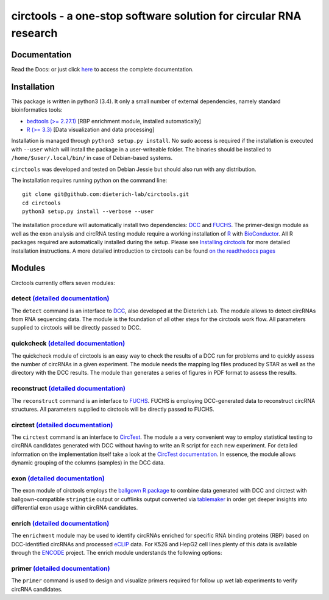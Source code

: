 **circtools** - a one-stop software solution for circular RNA research
======================================================================

.. figure:: docs/img/circtools_500px.png
   :alt: circtools

|docs|

Documentation
-------------

Read the Docs:  or just click
`here <https://circtools.readthedocs.io/en/latest/>`__ to access the
complete documentation.

Installation
------------

This package is written in python3 (3.4). It only a small number of
external dependencies, namely standard bioinformatics tools:

-  `bedtools (>=
   2.27.1) <http://bedtools.readthedocs.io/en/latest/content/installation.html>`__
   [RBP enrichment module, installed automatically]
-  `R (>=
   3.3) <https://www.digitalocean.com/community/tutorials/how-to-install-r-on-ubuntu-16-04-2>`__
   [Data visualization and data processing]

Installation is managed through ``python3 setup.py install``. No sudo
access is required if the installation is executed with ``--user`` which
will install the package in a user-writeable folder. The binaries should
be installed to ``/home/$user/.local/bin/`` in case of Debian-based
systems.

``circtools`` was developed and tested on Debian Jessie but should also
run with any distribution.

The installation requires running python on the command line:

::

    git clone git@github.com:dieterich-lab/circtools.git
    cd circtools
    python3 setup.py install --verbose --user

The installation procedure will automatically install two dependencies:
`DCC <https://github.com/dieterich-lab/DCC>`__ and
`FUCHS <https://github.com/dieterich-lab/FUCHS>`__. The primer-design
module as well as the exon analysis and circRNA testing module require a
working installation of `R <https://cran.r-project.org/>`__ with
`BioConductor <https://www.bioconductor.org/install/>`__. All R packages
required are automatically installed during the setup. Please see
`Installing
circtools <https://circtools.readthedocs.io/en/latest/Installation.html>`__
for more detailed installation instructions. A more detailed
introduction to circtools can be found `on the readthedocs
pages <https://circtools.readthedocs.io/en/latest/index.html>`__

Modules
-------

Circtools currently offers seven modules:

detect `(detailed documentation) <https://circtools.readthedocs.io/en/latest/Detect.html>`__
~~~~~~~~~~~~~~~~~~~~~~~~~~~~~~~~~~~~~~~~~~~~~~~~~~~~~~~~~~~~~~~~~~~~~~~~~~~~~~~~~~~~~~~~~~~~

The ``detect`` command is an interface to
`DCC <https://github.com/dieterich-lab/DCC>`__, also developed at the
Dieterich Lab. The module allows to detect circRNAs from RNA sequencing
data. The module is the foundation of all other steps for the circtools
work flow. All parameters supplied to circtools will be directly passed
to DCC.

quickcheck `(detailed documentation) <https://circtools.readthedocs.io/en/latest/Quickcheck.html>`__
~~~~~~~~~~~~~~~~~~~~~~~~~~~~~~~~~~~~~~~~~~~~~~~~~~~~~~~~~~~~~~~~~~~~~~~~~~~~~~~~~~~~~~~~~~~~~~~~~~~~

The quickcheck module of circtools is an easy way to check the results
of a DCC run for problems and to quickly assess the number of circRNAs
in a given experiment. The module needs the mapping log files produced
by STAR as well as the directory with the DCC results. The module than
generates a series of figures in PDF format to assess the results.

reconstruct `(detailed documentation) <https://circtools.readthedocs.io/en/latest/Reconstruct.html>`__
~~~~~~~~~~~~~~~~~~~~~~~~~~~~~~~~~~~~~~~~~~~~~~~~~~~~~~~~~~~~~~~~~~~~~~~~~~~~~~~~~~~~~~~~~~~~~~~~~~~~~~

The ``reconstruct`` command is an interface to
`FUCHS <https://github.com/dieterich-lab/FUCHS>`__. FUCHS is employing
DCC-generated data to reconstruct circRNA structures. All parameters
supplied to circtools will be directly passed to FUCHS.

circtest `(detailed documentation) <https://circtools.readthedocs.io/en/latest/Circtest.html>`__
~~~~~~~~~~~~~~~~~~~~~~~~~~~~~~~~~~~~~~~~~~~~~~~~~~~~~~~~~~~~~~~~~~~~~~~~~~~~~~~~~~~~~~~~~~~~~~~~

The ``circtest`` command is an interface to
`CircTest <https://github.com/dieterich-lab/CircTest>`__. The module a a
very convenient way to employ statistical testing to circRNA candidates
generated with DCC without having to write an R script for each new
experiment. For detailed information on the implementation itself take a
look at the `CircTest
documentation <https://github.com/dieterich-lab/CircTest>`__. In
essence, the module allows dynamic grouping of the columns (samples) in
the DCC data.

exon `(detailed documentation) <https://circtools.readthedocs.io/en/latest/Exon.html>`__
~~~~~~~~~~~~~~~~~~~~~~~~~~~~~~~~~~~~~~~~~~~~~~~~~~~~~~~~~~~~~~~~~~~~~~~~~~~~~~~~~~~~~~~~

The exon module of circtools employs the `ballgown R
package <https://www.bioconductor.org/packages/release/bioc/html/ballgown.html>`__
to combine data generated with DCC and circtest with ballgown-compatible
``stringtie`` output or cufflinks output converted via
`tablemaker <https://github.com/leekgroup/tablemaker>`__ in order get
deeper insights into differential exon usage within circRNA candidates.

enrich `(detailed documentation) <https://circtools.readthedocs.io/en/latest/Enrichment.html>`__
~~~~~~~~~~~~~~~~~~~~~~~~~~~~~~~~~~~~~~~~~~~~~~~~~~~~~~~~~~~~~~~~~~~~~~~~~~~~~~~~~~~~~~~~~~~~~~~~

The ``enrichment`` module may be used to identify circRNAs enriched for
specific RNA binding proteins (RBP) based on DCC-identified circRNAs and
processed
`eCLIP <http://www.nature.com/nmeth/journal/v13/n6/full/nmeth.3810.html>`__
data. For K526 and HepG2 cell lines plenty of this data is available
through the
`ENCODE <https://www.encodeproject.org/search/?type=Experiment&assay_title=eCLIP>`__
project. The enrich module understands the following options:

primer `(detailed documentation) <https://circtools.readthedocs.io/en/latest/primer.html>`__
~~~~~~~~~~~~~~~~~~~~~~~~~~~~~~~~~~~~~~~~~~~~~~~~~~~~~~~~~~~~~~~~~~~~~~~~~~~~~~~~~~~~~~~~~~~~

The ``primer`` command is used to design and visualize primers required
for follow up wet lab experiments to verify circRNA candidates.

.. |docs| image:: https://readthedocs.org/projects/circtools/badge/?version=latest
    :alt: Documentation Status
    :scale: 100%
    :target: https://circtools.readthedocs.io/en/latest/?badge=latest
